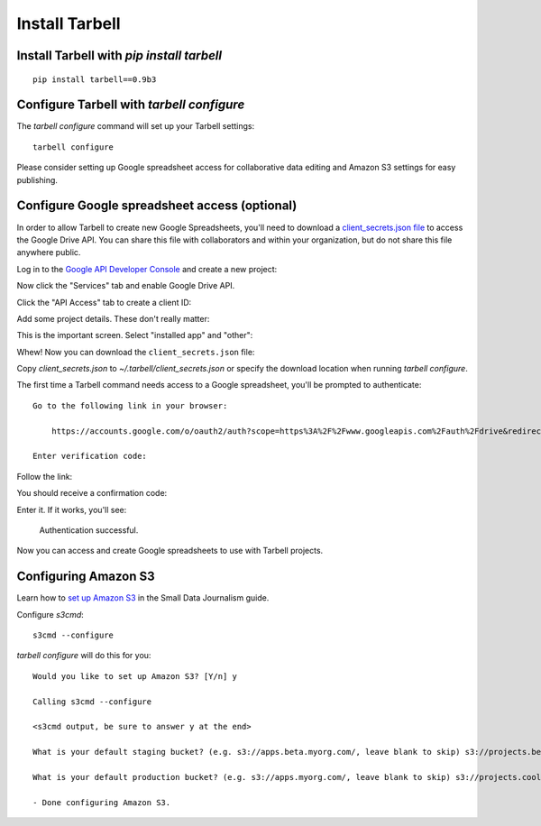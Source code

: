 ===============
Install Tarbell
===============

Install Tarbell with `pip install tarbell`
------------------------------------------

::

    pip install tarbell==0.9b3


Configure Tarbell with `tarbell configure`
------------------------------------------

The `tarbell configure` command will set up your Tarbell settings::

  tarbell configure

Please consider setting up Google spreadsheet access for collaborative data editing and Amazon
S3 settings for easy publishing.


Configure Google spreadsheet access (optional)
----------------------------------------------

In order to allow Tarbell to create new Google Spreadsheets, you'll need to
download a `client_secrets.json file
<https://developers.google.com/api-client-library/python/guide/aaa_client_secrets>`_
to access the Google Drive API. You can share this file with collaborators and
within your organization, but do not share this file anywhere public.

Log in to the `Google API Developer Console
<https://code.google.com/apis/console/>`_ and create a new project:

.. image:: create_1.png
   :width: 700px

Now click the "Services" tab and enable Google Drive API.

.. image:: create_2.png
   :width: 700px

Click the "API Access" tab to create a client ID:

.. image:: create_3.png
   :width: 700px

Add some project details. These don't really matter:

.. image:: create_4.png
   :width: 700px

This is the important screen. Select "installed app" and "other":

.. image:: create_5.png
   :width: 700px

Whew! Now you can download the ``client_secrets.json`` file:

.. image:: create_6.png
   :width: 700px

Copy `client_secrets.json` to `~/.tarbell/client_secrets.json` or specify the download
location when running `tarbell configure`.

The first time a Tarbell command needs access to a Google spreadsheet, you'll be prompted to
authenticate::

  Go to the following link in your browser:

      https://accounts.google.com/o/oauth2/auth?scope=https%3A%2F%2Fwww.googleapis.com%2Fauth%2Fdrive&redirect_uri=urn%3Aietf%3Awg%3Aoauth%3A2.0%3Aoob&response_type=code&client_id=705475625983-bdm46bacl3v8hlt4dd9ufvgsmgg3jrug.apps.googleusercontent.com&access_type=offline

  Enter verification code: 

Follow the link:

.. image:: create_7.png
   :width: 700px

You should receive a confirmation code:

.. image:: create_8.png

Enter it. If it works, you'll see:

  Authentication successful.

Now you can access and create Google spreadsheets to use with Tarbell projects.

Configuring Amazon S3
---------------------

Learn how to `set up Amazon S3 <http://www.smalldatajournalism.com/projects/one-offs/using-amazon-s3/>`_ in
the Small Data Journalism guide.

Configure `s3cmd`::

  s3cmd --configure

`tarbell configure` will do this for you::

  Would you like to set up Amazon S3? [Y/n] y

  Calling s3cmd --configure

  <s3cmd output, be sure to answer y at the end>

  What is your default staging bucket? (e.g. s3://apps.beta.myorg.com/, leave blank to skip) s3://projects.beta.coolorg.net/

  What is your default production bucket? (e.g. s3://apps.myorg.com/, leave blank to skip) s3://projects.coolorg.net/

  - Done configuring Amazon S3.





